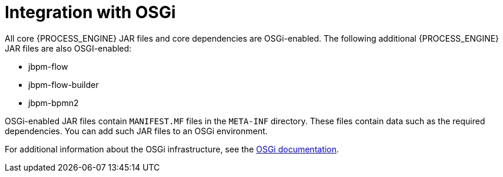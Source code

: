 [id='integration-osgi-con_{context}']
= Integration with OSGi

All core {PROCESS_ENGINE} JAR files and core dependencies are OSGi-enabled. The following additional {PROCESS_ENGINE} JAR files are also OSGI-enabled:

* jbpm-flow
* jbpm-flow-builder
* jbpm-bpmn2

OSGi-enabled JAR files contain `MANIFEST.MF` files in the `META-INF` directory. These files contain data such as the required dependencies. You can add such JAR files to an OSGi environment.

For additional information about the OSGi infrastructure, see the https://www.osgi.org/developer/where-to-start/[OSGi documentation].